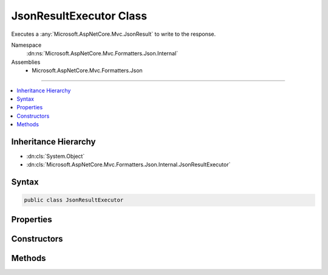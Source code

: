 

JsonResultExecutor Class
========================






Executes a :any:`Microsoft.AspNetCore.Mvc.JsonResult` to write to the response.


Namespace
    :dn:ns:`Microsoft.AspNetCore.Mvc.Formatters.Json.Internal`
Assemblies
    * Microsoft.AspNetCore.Mvc.Formatters.Json

----

.. contents::
   :local:



Inheritance Hierarchy
---------------------


* :dn:cls:`System.Object`
* :dn:cls:`Microsoft.AspNetCore.Mvc.Formatters.Json.Internal.JsonResultExecutor`








Syntax
------

.. code-block:: csharp

    public class JsonResultExecutor








.. dn:class:: Microsoft.AspNetCore.Mvc.Formatters.Json.Internal.JsonResultExecutor
    :hidden:

.. dn:class:: Microsoft.AspNetCore.Mvc.Formatters.Json.Internal.JsonResultExecutor

Properties
----------

.. dn:class:: Microsoft.AspNetCore.Mvc.Formatters.Json.Internal.JsonResultExecutor
    :noindex:
    :hidden:

    
    .. dn:property:: Microsoft.AspNetCore.Mvc.Formatters.Json.Internal.JsonResultExecutor.Logger
    
        
    
        
        Gets the :any:`Microsoft.Extensions.Logging.ILogger`\.
    
        
        :rtype: Microsoft.Extensions.Logging.ILogger
    
        
        .. code-block:: csharp
    
            protected ILogger Logger
            {
                get;
            }
    
    .. dn:property:: Microsoft.AspNetCore.Mvc.Formatters.Json.Internal.JsonResultExecutor.Options
    
        
    
        
        Gets the :any:`Microsoft.AspNetCore.Mvc.MvcJsonOptions`\.
    
        
        :rtype: Microsoft.AspNetCore.Mvc.MvcJsonOptions
    
        
        .. code-block:: csharp
    
            protected MvcJsonOptions Options
            {
                get;
            }
    
    .. dn:property:: Microsoft.AspNetCore.Mvc.Formatters.Json.Internal.JsonResultExecutor.WriterFactory
    
        
    
        
        Gets the :any:`Microsoft.AspNetCore.Mvc.Internal.IHttpResponseStreamWriterFactory`\.
    
        
        :rtype: Microsoft.AspNetCore.Mvc.Internal.IHttpResponseStreamWriterFactory
    
        
        .. code-block:: csharp
    
            protected IHttpResponseStreamWriterFactory WriterFactory
            {
                get;
            }
    

Constructors
------------

.. dn:class:: Microsoft.AspNetCore.Mvc.Formatters.Json.Internal.JsonResultExecutor
    :noindex:
    :hidden:

    
    .. dn:constructor:: Microsoft.AspNetCore.Mvc.Formatters.Json.Internal.JsonResultExecutor.JsonResultExecutor(Microsoft.AspNetCore.Mvc.Internal.IHttpResponseStreamWriterFactory, Microsoft.Extensions.Logging.ILogger<Microsoft.AspNetCore.Mvc.Formatters.Json.Internal.JsonResultExecutor>, Microsoft.Extensions.Options.IOptions<Microsoft.AspNetCore.Mvc.MvcJsonOptions>, System.Buffers.ArrayPool<System.Char>)
    
        
    
        
        Creates a new :any:`Microsoft.AspNetCore.Mvc.Formatters.Json.Internal.JsonResultExecutor`\.
    
        
    
        
        :param writerFactory: The :any:`Microsoft.AspNetCore.Mvc.Internal.IHttpResponseStreamWriterFactory`\.
        
        :type writerFactory: Microsoft.AspNetCore.Mvc.Internal.IHttpResponseStreamWriterFactory
    
        
        :param logger: The :any:`Microsoft.Extensions.Logging.ILogger\`1`\.
        
        :type logger: Microsoft.Extensions.Logging.ILogger<Microsoft.Extensions.Logging.ILogger`1>{Microsoft.AspNetCore.Mvc.Formatters.Json.Internal.JsonResultExecutor<Microsoft.AspNetCore.Mvc.Formatters.Json.Internal.JsonResultExecutor>}
    
        
        :param options: The :any:`Microsoft.Extensions.Options.IOptions\`1`\.
        
        :type options: Microsoft.Extensions.Options.IOptions<Microsoft.Extensions.Options.IOptions`1>{Microsoft.AspNetCore.Mvc.MvcJsonOptions<Microsoft.AspNetCore.Mvc.MvcJsonOptions>}
    
        
        :param charPool: The :any:`System.Buffers.ArrayPool\`1` for creating :any:`char[]` buffers.
        
        :type charPool: System.Buffers.ArrayPool<System.Buffers.ArrayPool`1>{System.Char<System.Char>}
    
        
        .. code-block:: csharp
    
            public JsonResultExecutor(IHttpResponseStreamWriterFactory writerFactory, ILogger<JsonResultExecutor> logger, IOptions<MvcJsonOptions> options, ArrayPool<char> charPool)
    

Methods
-------

.. dn:class:: Microsoft.AspNetCore.Mvc.Formatters.Json.Internal.JsonResultExecutor
    :noindex:
    :hidden:

    
    .. dn:method:: Microsoft.AspNetCore.Mvc.Formatters.Json.Internal.JsonResultExecutor.ExecuteAsync(Microsoft.AspNetCore.Mvc.ActionContext, Microsoft.AspNetCore.Mvc.JsonResult)
    
        
    
        
        Executes the :any:`Microsoft.AspNetCore.Mvc.JsonResult` and writes the response.
    
        
    
        
        :param context: The :any:`Microsoft.AspNetCore.Mvc.ActionContext`\.
        
        :type context: Microsoft.AspNetCore.Mvc.ActionContext
    
        
        :param result: The :any:`Microsoft.AspNetCore.Mvc.JsonResult`\.
        
        :type result: Microsoft.AspNetCore.Mvc.JsonResult
        :rtype: System.Threading.Tasks.Task
        :return: A :any:`System.Threading.Tasks.Task` which will complete when writing has completed.
    
        
        .. code-block:: csharp
    
            public Task ExecuteAsync(ActionContext context, JsonResult result)
    

